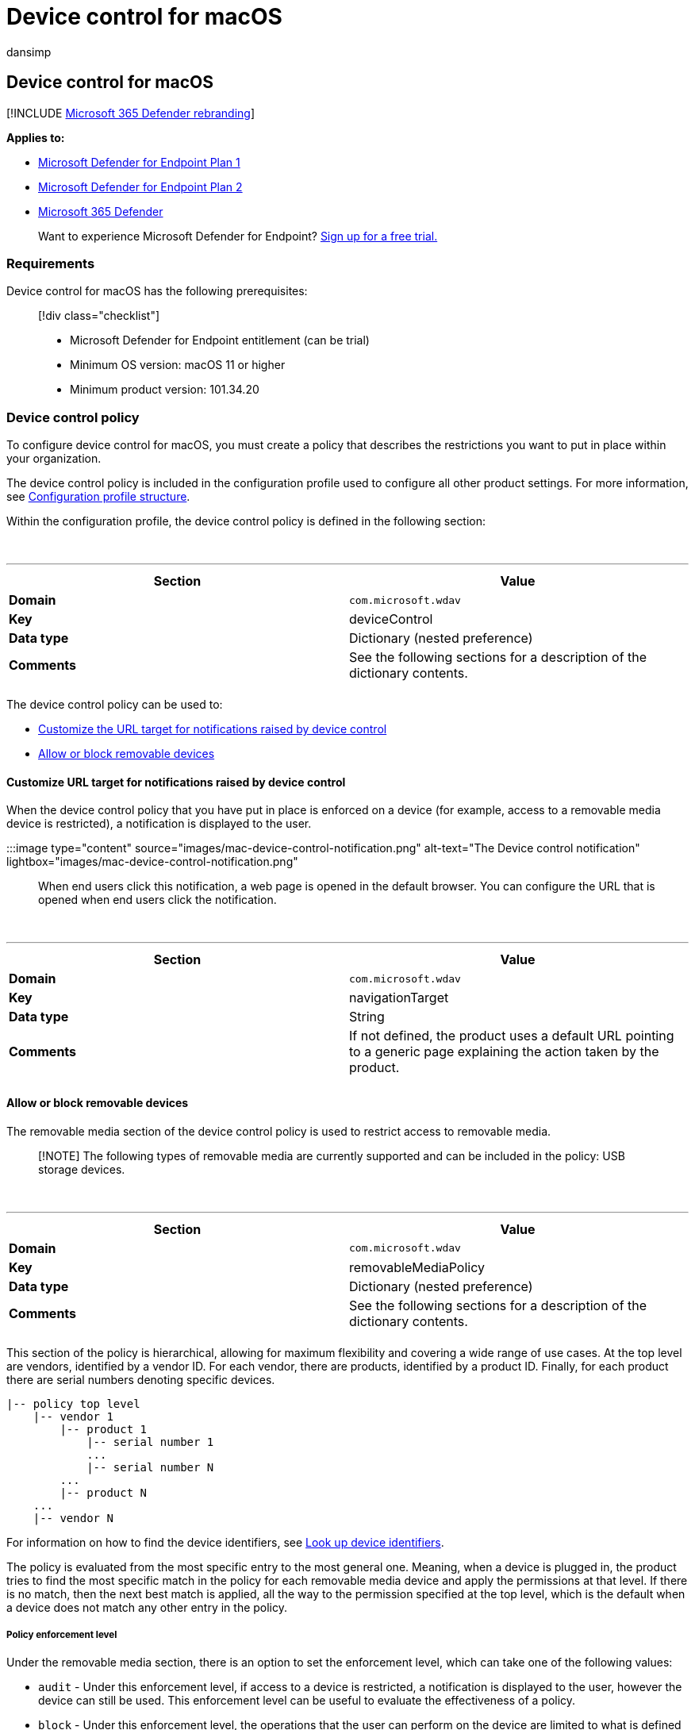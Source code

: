 = Device control for macOS
:audience: ITPro
:author: dansimp
:description: Learn how to configure Microsoft Defender for Endpoint on Mac to reduce threats from removable storage such as USB devices.
:keywords: microsoft, defender, Microsoft Defender for Endpoint, mac, device, control, usb, removable, media
:manager: dansimp
:ms.author: dansimp
:ms.collection: ["m365-security-compliance"]
:ms.localizationpriority: medium
:ms.mktglfcycl: security
:ms.pagetype: security
:ms.service: microsoft-365-security
:ms.sitesec: library
:ms.subservice: mde
:ms.topic: conceptual
:search.appverid: met150

== Device control for macOS

[!INCLUDE xref:../../includes/microsoft-defender.adoc[Microsoft 365 Defender rebranding]]

*Applies to:*

* https://go.microsoft.com/fwlink/p/?linkid=2154037[Microsoft Defender for Endpoint Plan 1]
* https://go.microsoft.com/fwlink/p/?linkid=2154037[Microsoft Defender for Endpoint Plan 2]
* https://go.microsoft.com/fwlink/?linkid=2118804[Microsoft 365 Defender]

____
Want to experience Microsoft Defender for Endpoint?
https://signup.microsoft.com/create-account/signup?products=7f379fee-c4f9-4278-b0a1-e4c8c2fcdf7e&ru=https://aka.ms/MDEp2OpenTrial?ocid=docs-wdatp-exposedapis-abovefoldlink[Sign up for a free trial.]
____

=== Requirements

Device control for macOS has the following prerequisites:

____
[!div class="checklist"]

* Microsoft Defender for Endpoint entitlement (can be trial)
* Minimum OS version: macOS 11 or higher
* Minimum product version: 101.34.20
____

=== Device control policy

To configure device control for macOS, you must create a policy that describes the restrictions you want to put in place within your organization.

The device control policy is included in the configuration profile used to configure all other product settings.
For more information, see link:mac-preferences.md#configuration-profile-structure[Configuration profile structure].

Within the configuration profile, the device control policy is defined in the following section:

{blank} +

'''

|===
| Section | Value

| *Domain*
| `com.microsoft.wdav`

| *Key*
| deviceControl

| *Data type*
| Dictionary (nested preference)

| *Comments*
| See the following sections for a description of the dictionary contents.

|
|
|===

The device control policy can be used to:

* <<customize-url-target-for-notifications-raised-by-device-control,Customize the URL target for notifications raised by device control>>
* <<allow-or-block-removable-devices,Allow or block removable devices>>

==== Customize URL target for notifications raised by device control

When the device control policy that you have put in place is enforced on a device (for example, access to a removable media device is restricted), a notification is displayed to the user.

:::image type="content" source="images/mac-device-control-notification.png" alt-text="The Device control notification" lightbox="images/mac-device-control-notification.png":::

When end users click this notification, a web page is opened in the default browser.
You can configure the URL that is opened when end users click the notification.

{blank} +

'''

|===
| Section | Value

| *Domain*
| `com.microsoft.wdav`

| *Key*
| navigationTarget

| *Data type*
| String

| *Comments*
| If not defined, the product uses a default URL pointing to a generic page explaining the action taken by the product.

|
|
|===

==== Allow or block removable devices

The removable media section of the device control policy is used to restrict access to removable media.

____
[!NOTE] The following types of removable media are currently supported and can be included in the policy: USB storage devices.
____

{blank} +

'''

|===
| Section | Value

| *Domain*
| `com.microsoft.wdav`

| *Key*
| removableMediaPolicy

| *Data type*
| Dictionary (nested preference)

| *Comments*
| See the following sections for a description of the dictionary contents.

|
|
|===

This section of the policy is hierarchical, allowing for maximum flexibility and covering a wide range of use cases.
At the top level are vendors, identified by a vendor ID.
For each vendor, there are products, identified by a product ID.
Finally, for each product there are serial numbers denoting specific devices.

[,text]
----
|-- policy top level
    |-- vendor 1
        |-- product 1
            |-- serial number 1
            ...
            |-- serial number N
        ...
        |-- product N
    ...
    |-- vendor N
----

For information on how to find the device identifiers, see <<look-up-device-identifiers,Look up device identifiers>>.

The policy is evaluated from the most specific entry to the most general one.
Meaning, when a device is plugged in, the product tries to find the most specific match in the policy for each removable media device and apply the permissions at that level.
If there is no match, then the next best match is applied, all the way to the permission specified at the top level, which is the default when a device does not match any other entry in the policy.

===== Policy enforcement level

Under the removable media section, there is an option to set the enforcement level, which can take one of the following values:

* `audit` - Under this enforcement level, if access to a device is restricted, a notification is displayed to the user, however the device can still be used.
This enforcement level can be useful to evaluate the effectiveness of a policy.
* `block` - Under this enforcement level, the operations that the user can perform on the device are limited to what is defined in the policy.
Furthermore, a notification is raised to the user.

____
[!NOTE] By default, the enforcement level is set to `audit`.
____

{blank} +

'''

|===
| Section | Value

| *Domain*
| `com.microsoft.wdav`

| *Key*
| enforcementLevel

| *Data type*
| String

| *Possible values*
| audit (default) <p> block

|
|
|===

===== Default permission level

At the top level of the removable media section, you can configure the default permission level for devices that do not match anything else in the policy.

This setting can be set to:

* `none` - No operations can be performed on the device
* A combination of the following values:
 ** `read` - Read operations are permitted on the device
 ** `write` - Write operations are permitted on the device
 ** `execute` - Execute operations are permitted on the device

____
[!NOTE] If `none` is present in the permission level, any other permissions (`read`, `write`, or `execute`) will be ignored.

The `execute` permission only refers to execution of Mach-O binaries.
It does not include execution of scripts or other types of payloads.
____

{blank} +

'''

|===
| Section | Value

| *Domain*
| `com.microsoft.wdav`

| *Key*
| permission

| *Data type*
| Array of strings

| *Possible values*
| none <p> read <p> write <p> execute

|
|
|===

===== Restrict removable media by vendor, product, and serial number

As described in <<allow-or-block-removable-devices,Allow or block removable devices>>, removable media such as USB devices can be identified by the vendor ID, product ID, and serial number.

At the top level of the removable media policy, you can optionally define more granular restrictions at the vendor level.

The `vendors` dictionary contains one or more entries, with each entry being identified by the vendor ID.

{blank} +

'''

|===
| Section | Value

| *Domain*
| `com.microsoft.wdav`

| *Key*
| vendors

| *Data type*
| Dictionary (nested preference)

|
|
|===

For each vendor, you can specify the desired permission level for devices from that vendor.

{blank} +

'''

|===
| Section | Value

| *Domain*
| `com.microsoft.wdav`

| *Key*
| permission

| *Data type*
| Array of strings

| *Possible values*
| Same as <<default-permission-level,Default permission level>>

|
|
|===

Furthermore, you can optionally specify the set of products belonging to that vendor for which more granular permissions are defined.
The `products` dictionary contains one or more entries, with each entry being identified by the product ID.

{blank} +

'''

|===
| Section | Value

| *Domain*
| `com.microsoft.wdav`

| *Key*
| products

| *Data type*
| Dictionary (nested preference)

|
|
|===

For each product, you can specify the desired permission level for that product.

{blank} +

'''

|===
| Section | Value

| *Domain*
| `com.microsoft.wdav`

| *Key*
| permission

| *Data type*
| Array of strings

| *Possible values*
| Same as <<default-permission-level,Default permission level>>

|
|
|===

Furthermore, you can specify an optional set of serial numbers for which more granular permissions are defined.

The `serialNumbers` dictionary contains one or more entries, with each entry being identified by the serial number.

{blank} +

'''

|===
| Section | Value

| *Domain*
| `com.microsoft.wdav`

| *Key*
| serialNumbers

| *Data type*
| Dictionary (nested preference)

|
|
|===

For each serial number, you can specify the desired permission level.

{blank} +

'''

|===
| Section | Value

| *Domain*
| `com.microsoft.wdav`

| *Key*
| permission

| *Data type*
| Array of strings

| *Possible values*
| Same as <<default-permission-level,Default permission level>>

|
|
|===

===== Example device control policy

The following example shows how all of the above concepts can be combined into a device control policy.
In the following example, note the hierarchical nature of the removable media policy.

[,xml]
----
<?xml version="1.0" encoding="UTF-8"?>
<!DOCTYPE plist PUBLIC "-//Apple//DTD PLIST 1.0//EN" "http://www.apple.com/DTDs/PropertyList-1.0.dtd">
<plist version="1.0">
<dict>
    <key>deviceControl</key>
    <dict>
        <key>navigationTarget</key>
        <string>[custom URL for notifications]</string>
        <key>removableMediaPolicy</key>
        <dict>
            <key>enforcementLevel</key>
            <string>[enforcement level]</string> <!-- audit / block -->
            <key>permission</key>
            <array>
                <string>[permission]</string> <!-- none / read / write / execute -->
                <!-- other permissions -->
            </array>
            <key>vendors</key>
            <dict>
                <key>[vendor id]</key>
                <dict>
                    <key>permission</key>
                    <array>
                        <string>[permission]</string> <!-- none / read / write / execute -->
                        <!-- other permissions -->
                    </array>
                    <key>products</key>
                    <dict>
                        <key>[product id]</key>
                        <dict>
                            <key>permission</key>
                            <array>
                                <string>[permission]</string> <!-- none / read / write / execute -->
                                <!-- other permissions -->
                            </array>
                            <key>serialNumbers</key>
                            <dict>
                                <key>[serial-number]</key>
                                <array>
                                    <string>[permission]</string> <!-- none / read / write / execute -->
                                    <!-- other permissions -->
                                </array>
                                <!-- other serial numbers -->
                            </dict>
                        </dict>
                        <!-- other products -->
                    </dict>
                </dict>
                <!-- other vendors -->
            </dict>
        </dict>
    </dict>
</dict>
</plist>
----

We have included more examples of device control policies in the following documents:

* xref:mac-device-control-intune.adoc[Examples of device control policies for Intune]
* xref:mac-device-control-jamf.adoc[Examples of device control policies for JAMF]

===== Look up device identifiers

To find the vendor ID, product ID, and serial number of a USB device:

. Log into a Mac device.
. Plug in the USB device for which you want to look up the identifiers.
. In the top-level menu of macOS, select *About This Mac*.
+
:::image type="content" source="images/mac-device-control-lookup-1.png" alt-text="The About this Mac page" lightbox="images/mac-device-control-lookup-1.png":::

. Select *System Report*.
+
:::image type="content" source="images/mac-device-control-lookup-2.png" alt-text="The system report" lightbox="images/mac-device-control-lookup-2.png":::

. From the left column, select *USB*.
+
:::image type="content" source="images/mac-device-control-lookup-3.png" alt-text="The view of all the USB devices" lightbox="images/mac-device-control-lookup-3.png":::

. Under *USB Device Tree*, navigate to the USB device that you plugged in.
+
:::image type="content" source="images/mac-device-control-lookup-4.png" alt-text="The details of a USB device" lightbox="images/mac-device-control-lookup-4.png":::

. The vendor ID, product ID, and serial number are displayed.
When adding the vendor ID and product ID to the removable media policy, you must only add the part after `0x`.
For example, in the below image, vendor ID is `1000` and product ID is `090c`.

===== Discover USB devices in your organization

You can view mount, unmount, and volume change events originating from USB devices in Microsoft Defender for Endpoint advanced hunting.
These events can be helpful to identify suspicious usage activity or perform internal investigations.

[,bash]
----
DeviceEvents
    | where ActionType == "UsbDriveMounted" or ActionType == "UsbDriveUnmounted" or ActionType == "UsbDriveDriveLetterChanged"
    | where DeviceId == "<device ID>"
----

=== Device control policy deployment

The device control policy must be included next to the other product settings, as described in xref:mac-preferences.adoc[Set preferences for Microsoft Defender for Endpoint on macOS].

This profile can be deployed using the instructions listed in link:mac-preferences.md#configuration-profile-deployment[Configuration profile deployment].

=== Troubleshooting tips

After pushing the configuration profile through Intune or JAMF, you can check if it was successfully picked up by the product by running the following command from the Terminal:

[,bash]
----
mdatp device-control removable-media policy list
----

This command will print to standard output the device control policy that the product is using.
In case this prints `Policy is empty`, make sure that (a) the configuration profile has indeed been pushed to your device from the management console, and (b) it is a valid device control policy, as described in this document.

On a device where the policy has been delivered successfully and where there are one or more devices plugged in, you can run the following command to list all devices and the effective permissions applied to them.

[,bash]
----
mdatp device-control removable-media devices list
----

Example of output:

[,output]
----
.Device(s)
|-o Name: Untitled 1, Permission ["read", "execute"]
| |-o Vendor: General "fff0"
| |-o Product: USB Flash Disk "1000"
| |-o Serial number: "04ZSSMHI2O7WBVOA"
| |-o Mount point: "/Volumes/TESTUSB"
----

In the above example, there is only one removable media device plugged in and it has `read` and `execute` permissions, according to the device control policy that was delivered to the device.

=== Related topics

* xref:mac-device-control-intune.adoc[Examples of device control policies for Intune]
* xref:mac-device-control-jamf.adoc[Examples of device control policies for JAMF]
